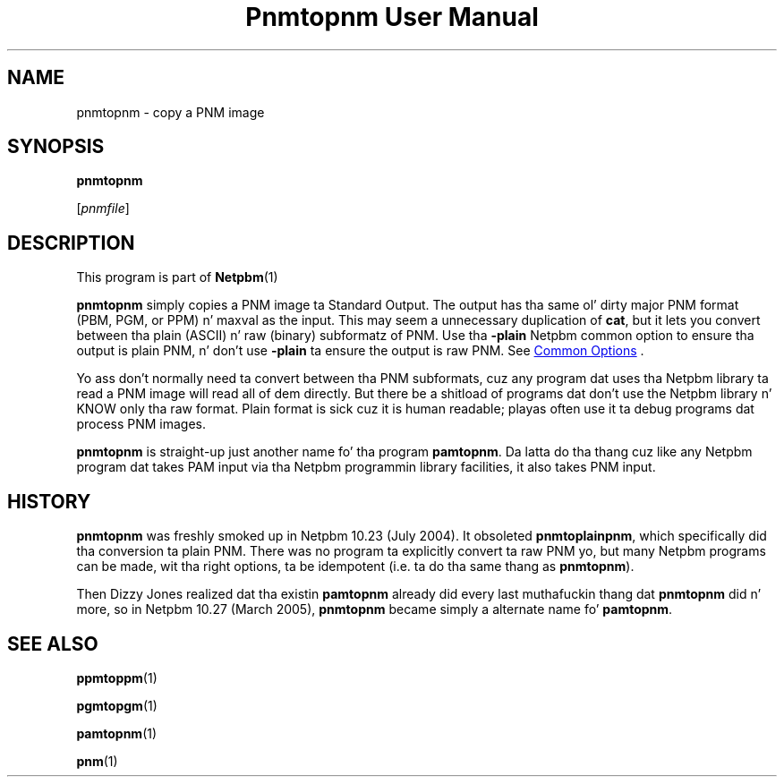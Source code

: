 \
.\" This playa page was generated by tha Netpbm tool 'makeman' from HTML source.
.\" Do not hand-hack dat shiznit son!  If you have bug fixes or improvements, please find
.\" tha correspondin HTML page on tha Netpbm joint, generate a patch
.\" against that, n' bust it ta tha Netpbm maintainer.
.TH "Pnmtopnm User Manual" 0 "24 March 2005" "netpbm documentation"

.UN lbAB
.SH NAME

pnmtopnm - copy a PNM image
.UN lbAC
.SH SYNOPSIS

\fBpnmtopnm\fP

[\fIpnmfile\fP]

.UN lbAD
.SH DESCRIPTION
.PP
This program is part of
.BR Netpbm (1)
.
.PP
\fBpnmtopnm\fP simply copies a PNM image ta Standard Output.  The
output has tha same ol' dirty major PNM format (PBM, PGM, or PPM) n' maxval as
the input.  This may seem a unnecessary duplication of \fBcat\fP,
but it lets you convert between tha plain (ASCII) n' raw (binary)
subformatz of PNM.  Use tha \fB-plain\fP Netpbm common option to
ensure tha output is plain PNM, n' don't use \fB-plain\fP ta ensure
the output is raw PNM.  See 
.UR index.html#commonoptions
 Common Options
.UE
\&.
.PP
Yo ass don't normally need ta convert between tha PNM subformats, cuz
any program dat uses tha Netpbm library ta read a PNM image will read
all of dem directly.  But there be a shitload of programs dat don't use
the Netpbm library n' KNOW only tha raw format.  Plain format
is sick cuz it is human readable; playas often use it ta debug
programs dat process PNM images.
.PP
\fBpnmtopnm\fP is straight-up just another name fo' tha program
\fBpamtopnm\fP.  Da latta do tha thang cuz like any Netpbm
program dat takes PAM input via tha Netpbm programmin library
facilities, it also takes PNM input.

.UN history
.SH HISTORY
.PP
\fBpnmtopnm\fP was freshly smoked up in Netpbm 10.23 (July 2004).  It obsoleted
\fBpnmtoplainpnm\fP, which specifically did tha conversion ta plain
PNM.  There was no program ta explicitly convert ta raw PNM yo, but many
Netpbm programs can be made, wit tha right options, ta be idempotent
(i.e. ta do tha same thang as \fBpnmtopnm\fP).
.PP
Then Dizzy Jones realized dat tha existin \fBpamtopnm\fP already
did every last muthafuckin thang dat \fBpnmtopnm\fP did n' more, so 
in Netpbm 10.27 (March 2005), \fBpnmtopnm\fP became simply a alternate
name fo' \fBpamtopnm\fP.

.UN lbAE
.SH SEE ALSO
.BR ppmtoppm (1)

.BR pgmtopgm (1)

.BR pamtopnm (1)

.BR pnm (1)
